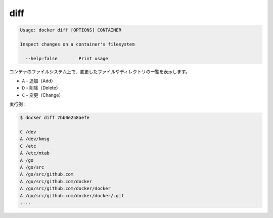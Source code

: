 .. -*- coding: utf-8 -*-
.. https://docs.docker.com/engine/reference/commandline/diff/
.. doc version: 1.9
.. check date: 2015/12/26
.. -----------------------------------------------------------------------------

.. diff

=======================================
diff
=======================================

.. code-block:: bash

   Usage: docker diff [OPTIONS] CONTAINER
   
   Inspect changes on a container's filesystem
   
     --help=false        Print usage

.. List the changed files and directories in a container᾿s filesystem There are 3 events that are listed in the diff:

コンテナのファイルシステム上で、変更したファイルやディレクトリの一覧を表示します。

.. A - Add
  D - Delete
  C - Change

* ``A`` - 追加（Add）
* ``D`` - 削除（Delete）
* ``C`` - 変更（Change）

.. For example:

実行例：

.. code-block:: bash

   $ docker diff 7bb0e258aefe
   
   C /dev
   A /dev/kmsg
   C /etc
   A /etc/mtab
   A /go
   A /go/src
   A /go/src/github.com
   A /go/src/github.com/docker
   A /go/src/github.com/docker/docker
   A /go/src/github.com/docker/docker/.git
   ....

